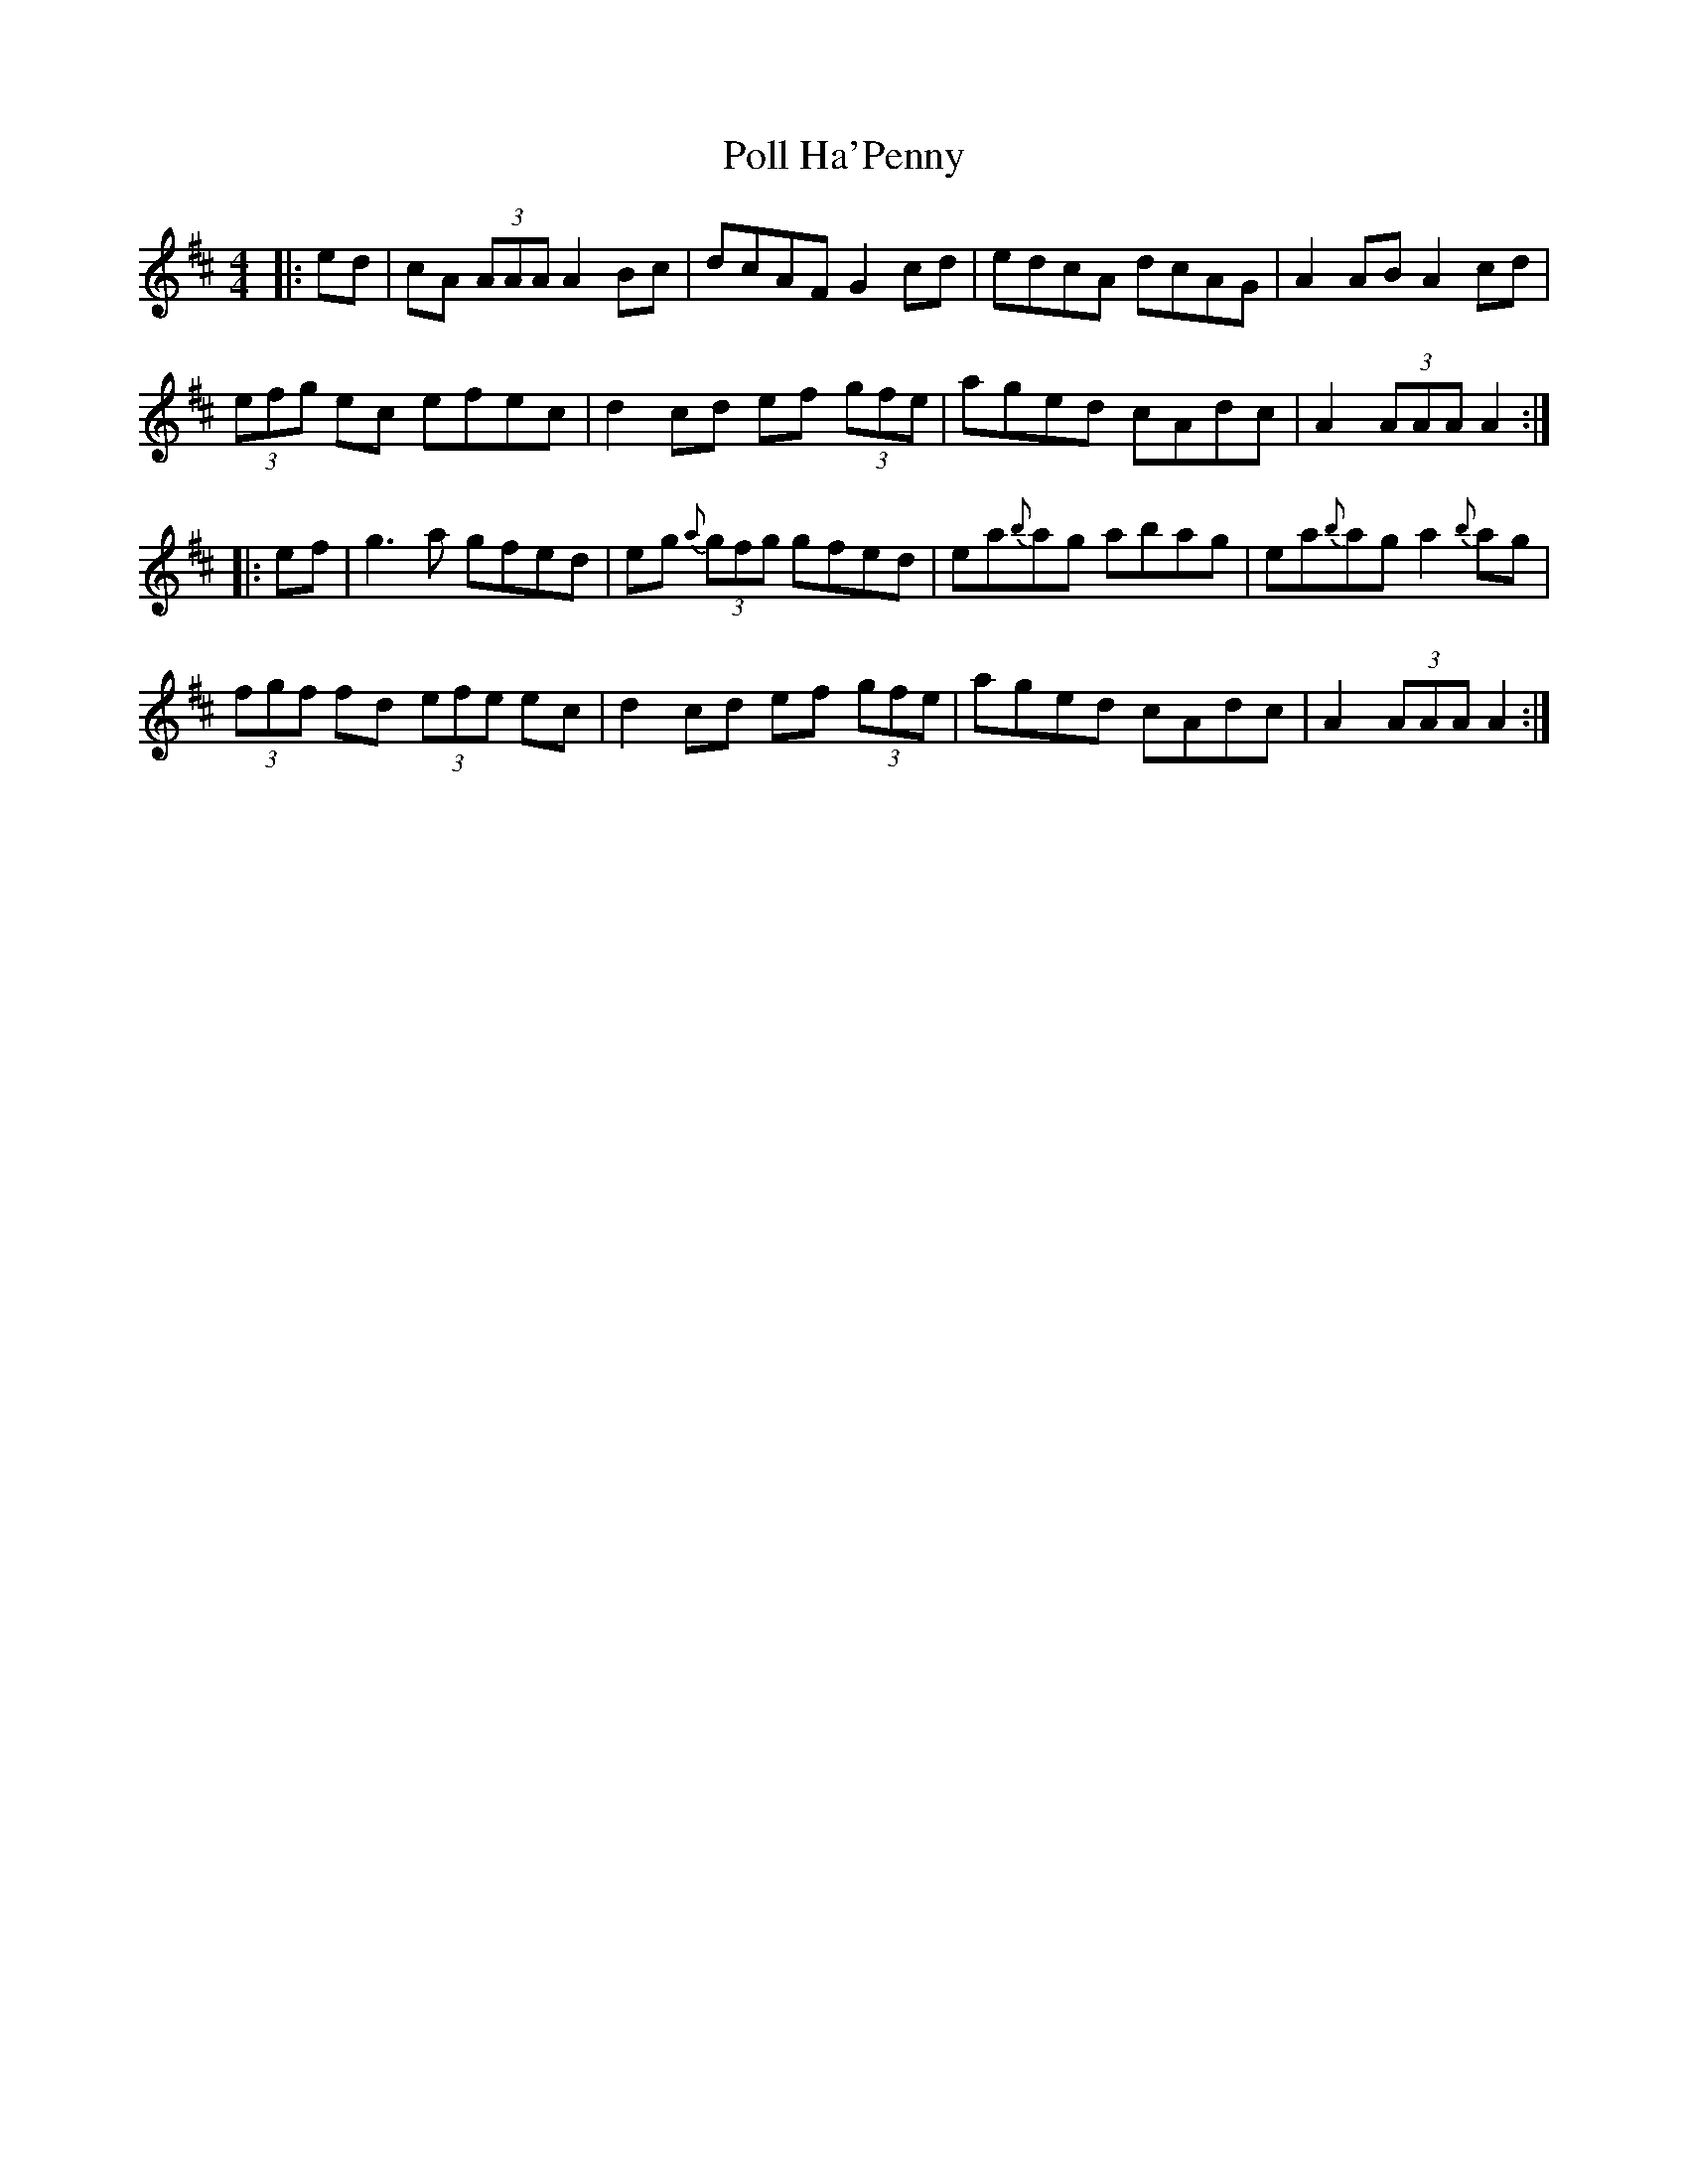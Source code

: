 X: 32727
T: Poll Ha'Penny
R: hornpipe
M: 4/4
K: Amixolydian
|:ed|cA (3AAA A2 Bc|dcAF G2 cd|edcA dcAG|A2 AB A2 cd|
(3efg ec efec|d2 cd ef (3gfe|aged cAdc|A2 (3AAA A2:|
|:ef|g3a gfed|eg {a}(3gfg gfed|ea{b}ag abag|ea{b}ag a2 {b}ag|
(3fgf fd (3efe ec|d2 cd ef (3gfe|aged cAdc|A2 (3AAA A2:|

